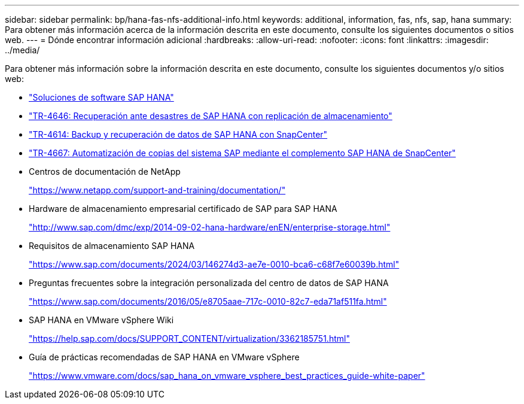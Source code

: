 ---
sidebar: sidebar 
permalink: bp/hana-fas-nfs-additional-info.html 
keywords: additional, information, fas, nfs, sap, hana 
summary: Para obtener más información acerca de la información descrita en este documento, consulte los siguientes documentos o sitios web. 
---
= Dónde encontrar información adicional
:hardbreaks:
:allow-uri-read: 
:nofooter: 
:icons: font
:linkattrs: 
:imagesdir: ../media/


[role="lead"]
Para obtener más información sobre la información descrita en este documento, consulte los siguientes documentos y/o sitios web:

* link:../index.html["Soluciones de software SAP HANA"]
* link:../backup/hana-dr-sr-pdf-link.html["TR-4646: Recuperación ante desastres de SAP HANA con replicación de almacenamiento"]
* link:../backup/hana-br-scs-overview.html["TR-4614: Backup y recuperación de datos de SAP HANA con SnapCenter"]
* link:../lifecycle/sc-copy-clone-introduction.html["TR-4667: Automatización de copias del sistema SAP mediante el complemento SAP HANA de SnapCenter"]
* Centros de documentación de NetApp
+
https://www.netapp.com/support-and-training/documentation/["https://www.netapp.com/support-and-training/documentation/"^]

* Hardware de almacenamiento empresarial certificado de SAP para SAP HANA
+
http://www.sap.com/dmc/exp/2014-09-02-hana-hardware/enEN/enterprise-storage.html["http://www.sap.com/dmc/exp/2014-09-02-hana-hardware/enEN/enterprise-storage.html"^]

* Requisitos de almacenamiento SAP HANA
+
https://www.sap.com/documents/2024/03/146274d3-ae7e-0010-bca6-c68f7e60039b.html["https://www.sap.com/documents/2024/03/146274d3-ae7e-0010-bca6-c68f7e60039b.html"^]

* Preguntas frecuentes sobre la integración personalizada del centro de datos de SAP HANA
+
https://www.sap.com/documents/2016/05/e8705aae-717c-0010-82c7-eda71af511fa.html["https://www.sap.com/documents/2016/05/e8705aae-717c-0010-82c7-eda71af511fa.html"^]

* SAP HANA en VMware vSphere Wiki
+
https://help.sap.com/docs/SUPPORT_CONTENT/virtualization/3362185751.html["https://help.sap.com/docs/SUPPORT_CONTENT/virtualization/3362185751.html"^]

* Guía de prácticas recomendadas de SAP HANA en VMware vSphere
+
https://www.vmware.com/docs/sap_hana_on_vmware_vsphere_best_practices_guide-white-paper["https://www.vmware.com/docs/sap_hana_on_vmware_vsphere_best_practices_guide-white-paper"^]


